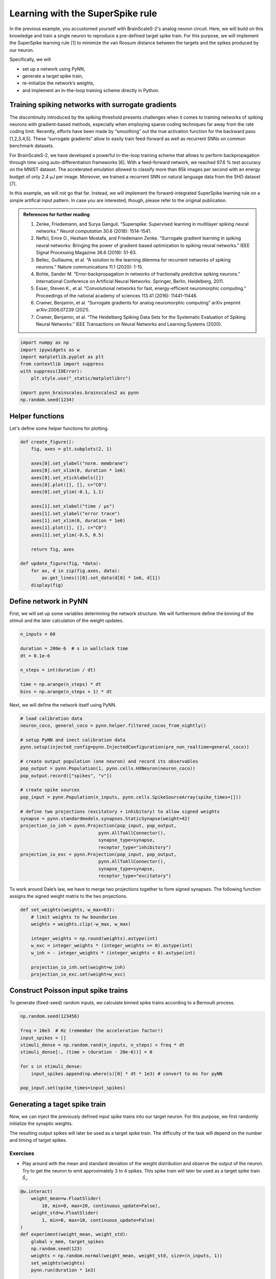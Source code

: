 Learning with the SuperSpike rule
=================================

In the previous example, you accustomed yourself with BrainScaleS-2's
analog neuron circuit. Here, we will build on this knowledge and train a
single neuron to reproduce a pre-defined target spike train. For this
purpose, we will implement the SuperSpike learning rule [1] to minimize
the van Rossum distance between the targets and the spikes produced by
our neuron.

Specifically, we will

-  set up a network using PyNN,
-  generate a target spike train,
-  re-initialize the network’s weights,
-  and implement an in-the-loop training scheme directly in Python.

Training spiking networks with surrogate gradients
--------------------------------------------------

The discontinuity introduced by the spiking threshold presents
challenges when it comes to training networks of spiking neurons with
gradient-based methods, especially when employing sparse coding
techniques far away from the rate coding limit. Recently, efforts have
been made by “smoothing” out the true activation function for the
backward pass [1,2,3,4,5]. These “surrogate gradients” allow to easily
train feed-forward as well as recurrent SNNs on common benchmark datasets.

For BrainScaleS-2, we have developed a powerful in-the-loop training
scheme that allows to perform backpropagation through time using
auto-differentiation frameworks [6]. With a feed-forward network, we
reached 97.6 % test accuracy on the MNIST dataset. The accelerated
emulation allowed to classify more than 85k images per second with an energy
budget of only 2.4 μJ per image. Moreover, we trained a recurrent SNN on
natural language data from the SHD dataset [7].

In this example, we will not go that far. Instead, we will implement the
forward-integrated SuperSpike learning rule on a simple artifical input
pattern. In case you are interested, though, please refer to the original
publication.

.. admonition:: References for further reading

    1. Zenke, Friedemann, and Surya Ganguli. “Superspike: Supervised
       learning in multilayer spiking neural networks.” *Neural computation*
       30.6 (2018): 1514-1541.
    2. Neftci, Emre O., Hesham Mostafa, and Friedemann Zenke. “Surrogate
       gradient learning in spiking neural networks: Bringing the power of
       gradient-based optimization to spiking neural networks.” IEEE Signal
       Processing Magazine 36.6 (2019): 51-63.
    3. Bellec, Guillaume, et al. “A solution to the learning dilemma for
       recurrent networks of spiking neurons.” Nature communications 11.1
       (2020): 1-15.
    4. Bohte, Sander M. “Error-backpropagation in networks of fractionally
       predictive spiking neurons.” International Conference on Artificial
       Neural Networks. Springer, Berlin, Heidelberg, 2011.
    5. Esser, Steven K., et al. “Convolutional networks for fast,
       energy-efficient neuromorphic computing.” Proceedings of the national
       academy of sciences 113.41 (2016): 11441-11446.
    6. Cramer, Benjamin, et al. “Surrogate gradients for analog neuromorphic
       computing” arXiv preprint arXiv:2006.07239 (2021).
    7. Cramer, Benjamin, et al. “The Heidelberg Spiking Data Sets for the
       Systematic Evaluation of Spiking Neural Networks.” IEEE Transactions
       on Neural Networks and Learning Systems (2020).

.. code:: ipython3

    import numpy as np
    import ipywidgets as w
    import matplotlib.pyplot as plt
    from contextlib import suppress
    with suppress(IOError):
        plt.style.use("_static/matplotlibrc")

    import pynn_brainscales.brainscales2 as pynn
    np.random.seed(1234)

Helper functions
----------------

Let's define some helper functions for plotting.

.. code:: ipython3

    def create_figure():
        fig, axes = plt.subplots(2, 1)

        axes[0].set_ylabel("norm. membrane")
        axes[0].set_xlim(0, duration * 1e6)
        axes[0].set_xticklabels([])
        axes[0].plot([], [], c="C0")
        axes[0].set_ylim(-0.1, 1.1)

        axes[1].set_xlabel("time / μs")
        axes[1].set_ylabel("error trace")
        axes[1].set_xlim(0, duration * 1e6)
        axes[1].plot([], [], c="C0")
        axes[1].set_ylim(-0.5, 0.5)

        return fig, axes

    def update_figure(fig, *data):
        for ax, d in zip(fig.axes, data):
            ax.get_lines()[0].set_data(d[0] * 1e6, d[1])
        display(fig)

Define network in PyNN
----------------------

First, we will set up some variables determining the network structure. We will
furthermore define the binning of the stimuli and the later calculation of the
weight updates.

.. code:: ipython3

    n_inputs = 60

    duration = 200e-6  # s in wallclock time
    dt = 0.1e-6

    n_steps = int(duration / dt)

    time = np.arange(n_steps) * dt
    bins = np.arange(n_steps + 1) * dt


Next, we will define the network itself using PyNN.

.. code:: ipython3

    # load calibration data
    neuron_coco, general_coco = pynn.helper.filtered_cocos_from_nightly()

    # setup PyNN and inect calibration data
    pynn.setup(injected_config=pynn.InjectedConfiguration(pre_non_realtime=general_coco))

    # create output population (one neuron) and record its observables
    pop_output = pynn.Population(1, pynn.cells.HXNeuron(neuron_coco))
    pop_output.record(["spikes", "v"])

    # create spike sources
    pop_input = pynn.Population(n_inputs, pynn.cells.SpikeSourceArray(spike_times=[]))

    # define two projections (excitatory + inhibitory) to allow signed weights
    synapse = pynn.standardmodels.synapses.StaticSynapse(weight=42)
    projection_io_inh = pynn.Projection(pop_input, pop_output,
                                 pynn.AllToAllConnector(),
                                 synapse_type=synapse,
                                 receptor_type="inhibitory")
    projection_io_exc = pynn.Projection(pop_input, pop_output,
                                 pynn.AllToAllConnector(),
                                 synapse_type=synapse,
                                 receptor_type="excitatory")


To work around Dale’s law, we have to merge two projections together to
form signed synapses. The following function assigns the signed weight
matrix to the two projections.

.. code:: ipython3

    def set_weights(weights, w_max=63):
        # limit weights to hw boundaries
        weights = weights.clip(-w_max, w_max)

        integer_weights = np.round(weights).astype(int)
        w_exc = integer_weights * (integer_weights >= 0).astype(int)
        w_inh = - integer_weights * (integer_weights < 0).astype(int)

        projection_io_inh.set(weight=w_inh)
        projection_io_exc.set(weight=w_exc)


Construct Poisson input spike trains
------------------------------------

To generate (fixed-seed) random inputs, we calculate binned spike trains
according to a Bernoulli process.

.. code:: ipython3

    np.random.seed(123456)

    freq = 10e3  # Hz (remember the acceleration factor!)
    input_spikes = []
    stimuli_dense = np.random.rand(n_inputs, n_steps) < freq * dt
    stimuli_dense[:, (time > (duration - 20e-6))] = 0

    for s in stimuli_dense:
        input_spikes.append(np.where(s)[0] * dt * 1e3) # convert to ms for pyNN

    pop_input.set(spike_times=input_spikes)


Generating a taget spike train
------------------------------

Now, we can inject the previously defined input spike trains into our target
neuron. For this purpose, we first randomly initialize the synaptic weights.

The resulting output spikes will later be used as a target spike train.
The difficulty of the task will depend on the number and timing of target
spikes.

Exercises
~~~~~~~~~

- Play around with the mean and standard deviation of the weight distribution
  and observe the output of the neuron. Try to get the neuron to emit
  approximately 3 to 4 spikes. This spike train will later be used as a target
  spike train :math:`\hat S_i`.

.. code:: ipython3

    @w.interact(
        weight_mean=w.FloatSlider(
            10, min=0, max=20, continuous_update=False),
        weight_std=w.FloatSlider(
            1, min=0, max=10, continuous_update=False)
    )
    def experiment(weight_mean, weight_std):
        global v_mem, target_spikes
        np.random.seed(123)
        weights = np.random.normal(weight_mean, weight_std, size=(n_inputs, 1))
        set_weights(weights)
        pynn.run(duration * 1e3)

        data = pop_output.get_data()

        target_spikes = data.segments[-1].spiketrains[0] / 1e3  # convert ms to s

        membrane = data.segments[-1].analogsignals[0].base
        v_mem = np.interp(time, membrane[:, 0] / 1e3, membrane[:, 1])

        fig = plt.figure()
        ax = fig.gca()
        ax.plot(time*1e6, v_mem)

        ax.set_xlim(0, duration*1e6)
        ax.set_xlabel("time / μs")
        ax.set_ylabel("membrane potential / LSB")
        pynn.reset()
    experiment(10, 1); plt.close()  # needed for testing

.. image:: _static/superspike_target.svg
   :width: 90%
   :align: center
   :class: solution

Extract the dynamic range from the above plot to normalize the membrane
potential for calculating the surrogate gradient.

.. code:: ipython3

    v_zero = v_mem.min()
    dynamic_range = v_mem.max() - v_zero

The SuperSpike learning rule
----------------------------

The SuperSpike learning rule was derived to perform gradient descent on
the van Rossum distance

.. math::  \mathcal{L} = \frac{1}{2} \int_{-\infty}^t \mathrm{d}s \, \left[ \left( \alpha * \hat S_i(s) - \alpha * S_i(s) \right) \right]^2 =: \frac{1}{2} \int_{-\infty}^t \mathrm{d}s \, e_i(s)^2

between the current spike train :math:`S_i` and the target spike train :math:`\hat S_i`.
Here, :math:`\alpha` is the kernel used to calculate the van Rossum distance and :math:`e_i(s)` the error signal.
The weight update rule can in the end be written as

.. math::  \Delta w_{ij}^k = \eta \int \mathrm{d}s \, e_i(s) \cdot \alpha * \left[ \sigma^\prime (v_i(s)) \cdot (\epsilon * S_j)(s) \right] \,

where :math:`\sigma^\prime` represents the
surrogate gradient of membrane potential :math:`v_i`, and
:math:`\epsilon` the exponentially decaying kernel of the synaptic
currents.

The integral consists of a Hebbian contribution which combines the
surrogate gradient of the membrane potential with the exponentially
decaying synaptic currents as eligibility traces. This term is augmented
by the error signal as a third factor, which can be calculated through
backpropagation for multi-layer networks.

The learning rule can be forward-integrated alongside the neuronal
dynamics, which makes it particularly interesting for online learning
applications.

Let's have a look at the surrogate function :math:`\sigma^\prime` as a function of
the steepness paramter :math:`\beta`.

.. code:: ipython3

    def superspike(v_m, beta=5.0):
        return np.power(1 + np.abs(beta * (v_m - 1.0)), -2)

    fig = plt.figure()
    ax = fig.gca()

    v = np.linspace(0, 1, 100)

    for beta in np.logspace(np.log10(1), np.log10(10), 4):
        ax.plot(v, superspike(v, beta=beta), label=f"beta = {beta:.1f}")

    ax.legend(loc="upper left")
    ax.set_xlabel("normalized membrane potential")
    ax.set_ylabel("surrogate gradient");

.. image:: _static/superspike_gradient.svg
   :width: 90%
   :align: center
   :class: solution

The SuperSpike learning rules requires estimates of the neuro-synaptic
time constants. Here, we use the same values as targeted for the deployed
calibration data.

.. code:: ipython3

    tau_mem = 10e-6
    tau_syn = 5e-6

Construct kernels for the learning rule, including the van Rossum
distance.

.. code:: ipython3

    n_kernel_steps = int(100e-6 / dt)
    n_kernel_steps = n_kernel_steps + (1 - n_kernel_steps % 2)

    kernel_psc = np.zeros(n_kernel_steps)
    kernel_psc[-int(kernel_psc.size / 2):] += np.exp(-np.arange(int(kernel_psc.size / 2)) / (tau_syn / dt))

    kernel_psp = kernel_psc.copy()
    kernel_psp[-int(kernel_psp.size / 2):] -= np.exp(-np.arange(int(kernel_psp.size / 2)) / (tau_mem / dt))

    kernel_vrd = kernel_psp.copy()


Training the network
--------------------

We can now implement above's weight update expression in Python and use it
to train our network to replicate the target spike train generated above.

Exercises
~~~~~~~~~

- Train the network for different target spike trains (:math:`\hat S_i`). For that purpose,
  modify above's cell for the target generation (e.g. seed, firing rate,
  weights, …).
- Play around with the hyper parameters such as the learning rate (`eta`).
- How does the steepness of the surrogate gradient (`beta`) affect learning
  performance?

.. code:: ipython3

    fig, axes = create_figure()
    plt.close()
    output = w.Output()
    display(output)

    # plot target spikes
    for t in target_spikes:
        axes[0].axvline(t * 1e6, c="orange", zorder=20)

    # define hyperparameters
    n_epochs = 30
    eta = 20.
    beta = 5.

    # initialize weights
    weights = np.random.normal(10, 20, size=(n_inputs, 1))

    # iterate over multiple training "epochs"
    loss = np.zeros(n_epochs)
    for e in range(n_epochs):
        # assign weights to PyNN projections
        set_weights(weights)

        # run the emulation
        pynn.run(duration * 1e3) # convert to ms for PyNN

        # retrieve data
        data = pop_output.get_data()
        spikes = data.segments[-1].spiketrains[0] / 1e3 # convert to SI units (s)
        membrane = data.segments[-1].analogsignals[0].base

        # resample and normalize mebrane trace
        v_mem = (np.interp(time, membrane[:, 0] / 1e3, membrane[:, 1]) - v_zero) / dynamic_range

        # reset pyNN state
        pynn.reset()

        # compute van-Rossum distance as error signal
        error = np.convolve(
                np.histogram(target_spikes, bins)[0] - np.histogram(spikes, bins)[0],
                kernel_vrd, mode="same")

        output.clear_output(wait=True)
        with output:
            update_figure(fig, (time, v_mem), (time, error))

        # calculate weight updates
        dw = np.zeros((n_inputs, 1))
        for source in range(n_inputs):
            eligibility = np.convolve(stimuli_dense[source, :], kernel_psc, mode="same")
            integrand = error * np.convolve(
                superspike(v_mem, beta=beta) * eligibility,
                kernel_psp,
                mode="same")
            dw[source, 0] = eta * np.sum(integrand) / n_steps

        # save the loss for later plotting
        loss[e] = np.sum(np.abs(error))

        # apply weight update
        weights += dw

.. image:: _static/superspike_training.svg
   :width: 90%
   :align: center
   :class: solution

.. code:: ipython3

    fig = plt.figure()
    ax = fig.gca()

    ax.plot(loss)

    ax.set_xlim(0, n_epochs)
    ax.set_xlabel("epoch")
    ax.set_ylabel("loss");

.. image:: _static/superspike_loss.svg
   :width: 90%
   :align: center
   :class: solution
